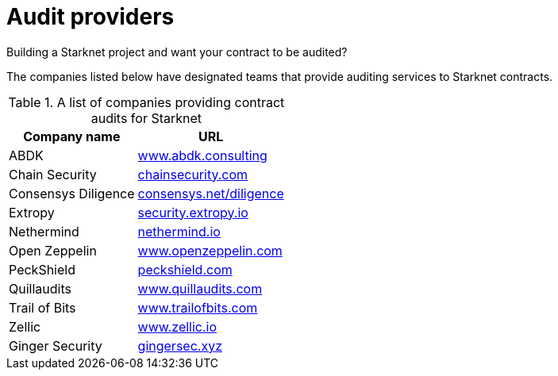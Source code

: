 [id="audit_providers"]
= Audit providers

Building a Starknet project and want your contract to be audited?

The companies listed below have designated teams that provide auditing services to Starknet
contracts.

.A list of companies providing contract audits for Starknet
[cols="1,2",stripes=even]
[%autowidth.stretch]
|===
| Company name | URL

|ABDK | link:https://www.abdk.consulting/[www.abdk.consulting^]
|Chain Security | link:https://chainsecurity.com/[chainsecurity.com^]
|Consensys Diligence | link:https://consensys.net/diligence/[consensys.net/diligence^]
|Extropy | link:https://security.extropy.io/[security.extropy.io^]
|Nethermind | link:https://nethermind.io/[nethermind.io^]
|Open Zeppelin | link:https://www.openzeppelin.com/[www.openzeppelin.com^]
|PeckShield | link:https://peckshield.com/[peckshield.com^]
|Quillaudits | link:https://www.quillaudits.com/[www.quillaudits.com^]
|Trail of Bits | link:https://www.trailofbits.com/[www.trailofbits.com^]
|Zellic | link:https://www.zellic.io[www.zellic.io^]
|Ginger Security | link:https://gingersec.xyz/[gingersec.xyz^]
|===
